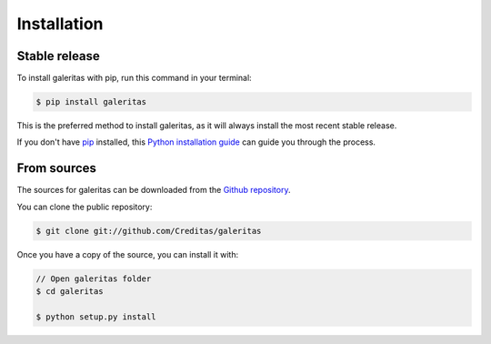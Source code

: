 ============
Installation
============


Stable release
--------------

To install galeritas with pip, run this command in your terminal:

.. code-block:: console

    $ pip install galeritas

This is the preferred method to install galeritas, as it will always install the most recent stable release.

If you don't have `pip`_ installed, this `Python installation guide`_ can guide
you through the process.

.. _pip: https://pip.pypa.io
.. _Python installation guide: http://docs.python-guide.org/en/latest/starting/installation/


From sources
------------

The sources for galeritas can be downloaded from the `Github repository`_.

You can clone the public repository:

.. code-block:: console

    $ git clone git://github.com/Creditas/galeritas


Once you have a copy of the source, you can install it with:

.. code-block:: console

    // Open galeritas folder
    $ cd galeritas

    $ python setup.py install


.. _Github repository: https://github.com/Creditas/galeritas